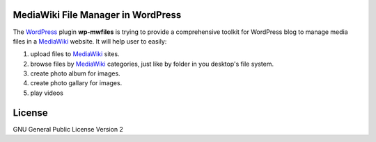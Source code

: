 MediaWiki File Manager in WordPress
===================================

The WordPress_ plugin **wp-mwfiles** is trying to provide
a comprehensive toolkit for WordPress blog to manage media files
in a MediaWiki_ website.
It will help user to easily:

#. upload files to MediaWiki_ sites.
#. browse files by MediaWiki_ categories, just like by folder in
   you desktop's file system.
#. create photo album for images.
#. create photo gallary for images.
#. play videos

License
=======

GNU General Public License Version 2

.. _WordPress: http://www.wordpress.org
.. _MediaWiki: http://www.mediawiki.org
